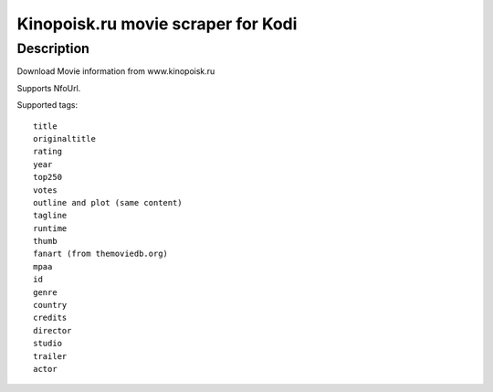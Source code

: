 Kinopoisk.ru movie scraper for Kodi
===================================

Description
-----------

Download Movie information from www.kinopoisk.ru

Supports NfoUrl.

Supported tags::

  title
  originaltitle
  rating
  year
  top250
  votes
  outline and plot (same content)
  tagline
  runtime
  thumb
  fanart (from themoviedb.org)
  mpaa
  id
  genre
  country
  credits
  director
  studio
  trailer
  actor

